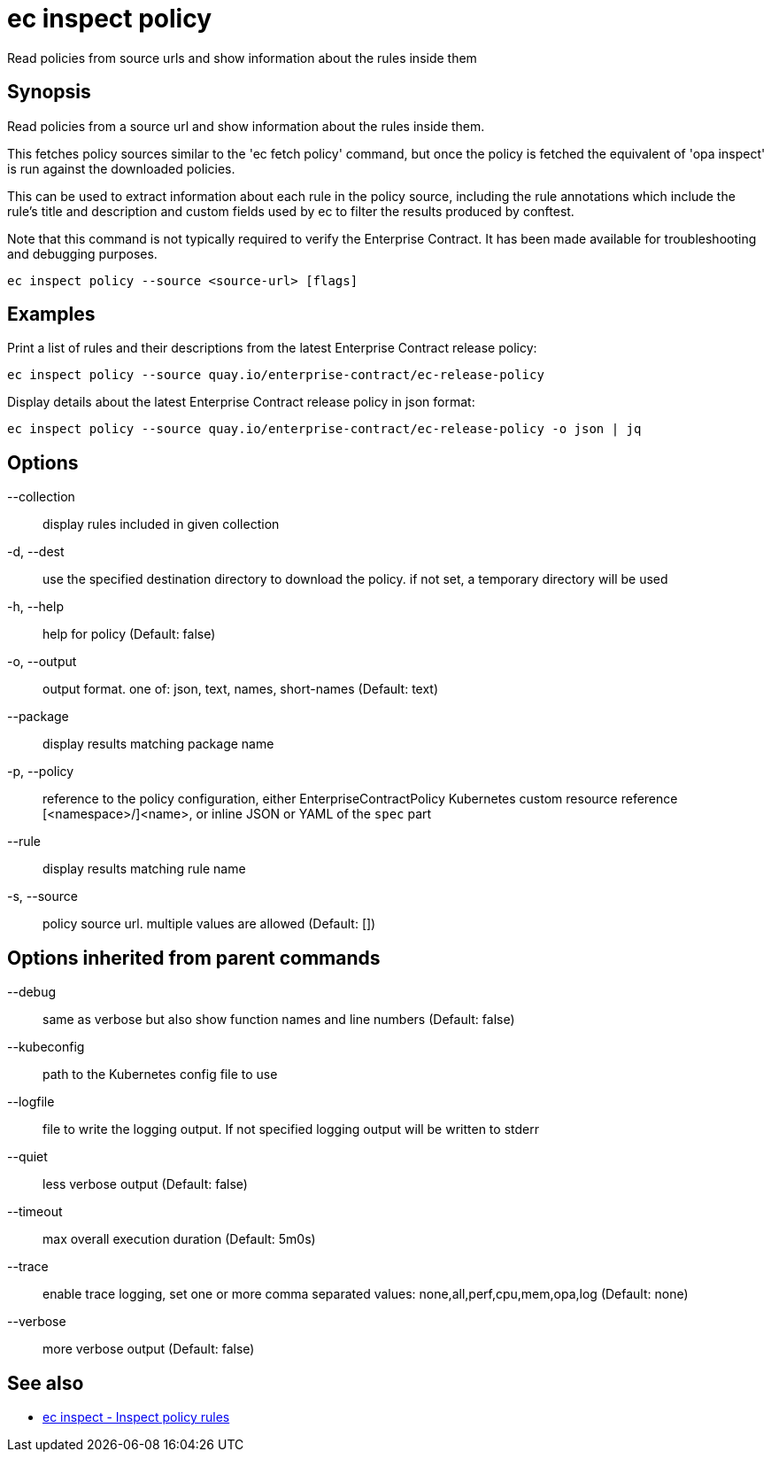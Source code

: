 = ec inspect policy

Read policies from source urls and show information about the rules inside them

== Synopsis

Read policies from a source url and show information about the rules inside them.

This fetches policy sources similar to the 'ec fetch policy' command, but once
the policy is fetched the equivalent of 'opa inspect' is run against the
downloaded policies.

This can be used to extract information about each rule in the policy source,
including the rule annotations which include the rule's title and description
and custom fields used by ec to filter the results produced by conftest.

Note that this command is not typically required to verify the Enterprise
Contract. It has been made available for troubleshooting and debugging purposes.

[source,shell]
----
ec inspect policy --source <source-url> [flags]
----

== Examples
Print a list of rules and their descriptions from the latest Enterprise Contract release policy:

  ec inspect policy --source quay.io/enterprise-contract/ec-release-policy

Display details about the latest Enterprise Contract release policy in json format:

  ec inspect policy --source quay.io/enterprise-contract/ec-release-policy -o json | jq

== Options

--collection:: display rules included in given collection
-d, --dest:: use the specified destination directory to download the policy. if not set, a temporary directory will be used
-h, --help:: help for policy (Default: false)
-o, --output:: output format. one of: json, text, names, short-names (Default: text)
--package:: display results matching package name
-p, --policy:: reference to the policy configuration, either EnterpriseContractPolicy Kubernetes custom resource reference [<namespace>/]<name>, or inline JSON or YAML of the `spec` part
--rule:: display results matching rule name
-s, --source:: policy source url. multiple values are allowed (Default: [])

== Options inherited from parent commands

--debug:: same as verbose but also show function names and line numbers (Default: false)
--kubeconfig:: path to the Kubernetes config file to use
--logfile:: file to write the logging output. If not specified logging output will be written to stderr
--quiet:: less verbose output (Default: false)
--timeout:: max overall execution duration (Default: 5m0s)
--trace:: enable trace logging, set one or more comma separated values: none,all,perf,cpu,mem,opa,log (Default: none)
--verbose:: more verbose output (Default: false)

== See also

 * xref:ec_inspect.adoc[ec inspect - Inspect policy rules]
